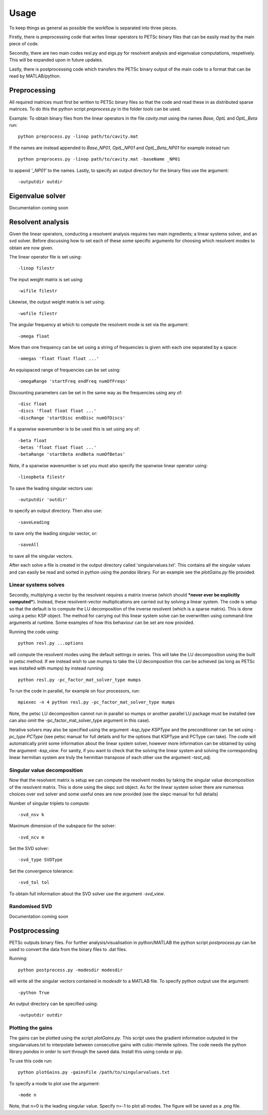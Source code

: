 Usage
=====

To keep things as general as possible the workflow is separated into three pieces.

Firstly, there is preprocessing code that writes linear operators to PETSc binary files that can be easily read by the main piece of code.

Secondly, there are two main codes resl.py and eigs.py for resolvent analysis and eigenvalue computations, respetively. This will be expanded upon in future updates.

Lastly, there is postprocessing code which transfers the PETSc binary output of the main code to a format that can be read by MATLAB/python.

Preprocessing
-------------

All required matrices must first be written to PETSc binary files so that the code and read these in as distributed sparse matrices. To do this the python script *preprocess.py* in the folder *tools* can be used.

Example: To obtain binary files from the linear operators in the file *cavity.mat* using the names *Base*, *OptL* and *OptL_Beta* run::

  python preprocess.py -linop path/to/cavity.mat

If the names are instead appended to *Base_NP01*, *OptL_NP01* and *OptL_Beta_NP01* for example instead run::

  python preprocess.py -linop path/to/cavity.mat -baseName _NP01

to append *'_NP01'* to the names. Lastly, to specify an output directory for the binary files use the argument::

  -outputdir outdir

Eigenvalue solver
-----------------
Documentation coming soon

Resolvent analysis
------------------

Given the linear operators, conducting a resolvent analysis requires two main ingredients; a linear systems solver, and an svd solver. Before discussing how to set each of these some specific arguments for choosing which resolvent modes to obtain are now given.

The linear operator file is set using::

  -linop filestr

The input weight matrix is set using::

  -wifile filestr

Likewise, the output weight matrix is set using::

  -wofile filestr

The angular frequency at which to compute the resolvent mode is set via the argument::

  -omega float

More than one frequency can be set using a string of frequencies is given with each one separated by a space::

  -omegas 'float float float ...'

An equispaced range of frequencies can be set using::

  -omegaRange 'startFreq endFreq numOfFreqs'

Discounting parameters can be set in the same way as the frequencies using any of::

  -disc float
  -discs 'float float float ...'
  -discRange 'startDisc endDisc numOfDiscs'

If a spanwise wavenumber is to be used this is set using any of::

  -beta float
  -betas 'float float float ...'
  -betaRange 'startBeta endBeta numOfBetas'

Note, if a spanwise wavenumber is set you must also specify the spanwise linear operator using::

  -linopbeta filestr

To save the leading singular vectors use::

  -outputdir 'outdir'

to specify an output directory. Then also use::

  -saveLeading

to save only the leading singular vector, or::

  -saveAll

to save all the singular vectors.

After each solve a file is created in the output directory called 'singularvalues.txt'. This contains all the singular values and can easily be read and sorted in python using the *pandas* library. For an example see the *plotGains.py* file provided.

Linear systems solves
^^^^^^^^^^^^^^^^^^^^^
Secondly, multiplying a vector by the resolvent requires a matrix inverse (which should ***never ever be explicitly computed***). Instead, these resolvent-vector multiplications are carried out by solving a linear system. The code is setup so that the default is to compute the LU decomposition of the inverse resolvent (which is a sparse matrix). This is done using a petsc KSP object. The method for carrying out this linear system solve can be overwritten using command-line arguments at runtime. Some examples of how this behaviour can be set are now provided.

Running the code using::

  python resl.py ...options

will compute the resolvent modes using the default settings in series. This will take the LU decomposition using the built in petsc method. If we instead wish to use mumps to take the LU decomposition this can be achieved (as long as PETSc was installed with mumps) by instead running::

  python resl.py -pc_factor_mat_solver_type mumps

To run the code in parallel, for example on four processors, run::

  mpiexec -n 4 python resl.py -pc_factor_mat_solver_type mumps

Note, the petsc LU decomposition cannot run in parallel so mumps or another parallel LU package must be installed (we can also omit the -pc_factor_mat_solver_type argument in this case).

Iterative solvers may also be specified using the argument `-ksp_type KSPType` and the preconditioner can be set using `-pc_type PCType` (see petsc manual for full details and for the options that KSPType and PCType can take). The code will automatically print some information about the linear system solver, however more information can be obtained by using the argument `-ksp_view`. For sanity, if you want to check that the solving the linear system and solving the corresponding linear hermitian system are truly the hermitian transpose of each other use the argument `-test_adj`.

Singular value decomposition
^^^^^^^^^^^^^^^^^^^^^^^^^^^^

Now that the resolvent matrix is setup we can compute the resolvent modes by taking the singular value decomposition of the resolvent matrix. This is done using the slepc svd object. As for the linear system solver there are numerous choices over svd solver and some useful ones are now provided (see the slepc manual for full details)

Number of singular triplets to compute::

  -svd_nsv k

Maximum dimension of the subspace for the solver::

  -svd_ncv m

Set the SVD solver::

  -svd_type SVDType

Set the convergence tolerance::

  -svd_tol tol

To obtain full information about the SVD solver use the argument `-svd_view`.

Randomised SVD
^^^^^^^^^^^^^^

Documentation coming soon

Postprocessing
--------------
PETSc outputs binary files. For further analysis/visualisation in python/MATLAB the python script *postprocess.py* can be used to convert the data from the binary files to .dat files.

Running::

  python postprocess.py -modesdir modesdir

will write all the singular vectors contained in *modesdir* to a MATLAB file. To specify python output use the argument::

  -python True

An output directory can be specified using::

  -outputdir outdir


Plotting the gains
^^^^^^^^^^^^^^^^^^
The gains can be plotted using the script *plotGains.py*. This script uses the gradient information outputed in the singularvalues.txt to interpolate between consecutive gains with cubic-Hermite splines. The code needs the python library `pandas` in order to sort through the saved data. Install this using conda or pip.

To use this code run::

  python plotGains.py -gainsFile /path/to/singularvalues.txt

To specify a mode to plot use the argument::

  -mode n

Note, that n=0 is the leading singular value. Specify n=-1 to plot all modes. The figure will be saved as a .png file.
